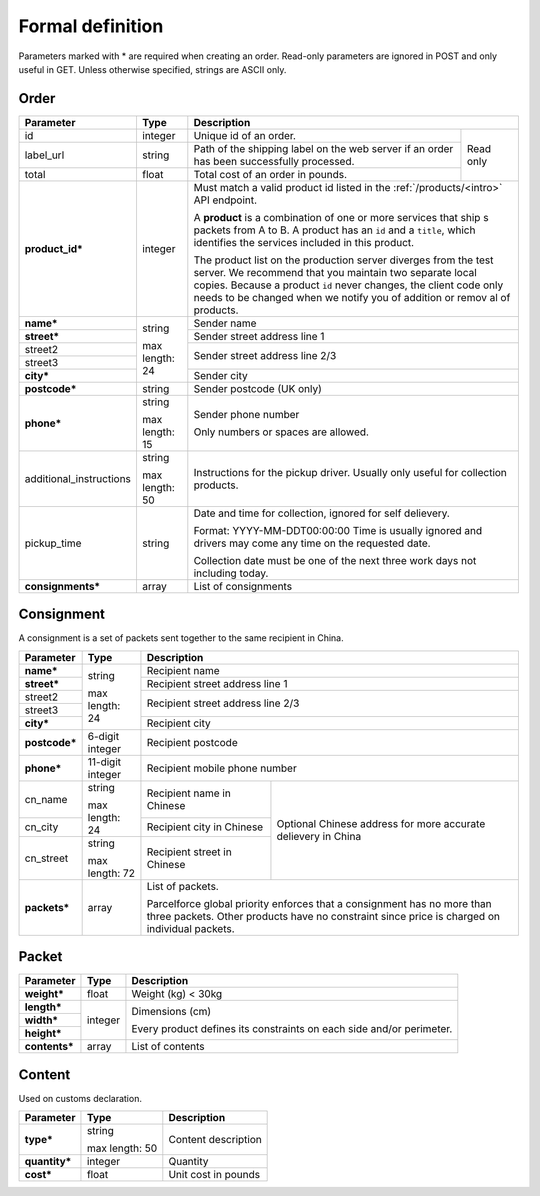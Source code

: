 Formal definition
==================

Parameters marked with * are required when creating an
order. Read-only parameters are ignored in POST and only useful in
GET. Unless otherwise specified, strings are ASCII only.

Order
---------------

+-----------------------+-------+--------------------------------------------------------------------+
|Parameter              |Type   |Description                                                         |
+=======================+=======+=======================+============================================+
|id                     |integer|Unique id of an order. |Read only                                   |
+-----------------------+-------+-----------------------+                                            |
|label_url              |string |Path of the shipping   |                                            |
|                       |       |label on the web server|                                            |
|                       |       |if an order has been   |                                            |
|                       |       |successfully processed.|                                            |
+-----------------------+-------+-----------------------+                                            |
|total                  |float  |Total cost of an order |                                            |
|                       |       |in pounds.             |                                            |
+-----------------------+-------+-----------------------+--------------------------------------------+
|**product_id***        |integer|Must match a valid product id listed in the                         |
|                       |       |:ref:`/products/<intro>` API endpoint.                              |
|                       |       |                                                                    |
|                       |       |A **product** is a combination of one or more services that ship  s |
|                       |       |packets from A to B. A product has an ``id`` and a ``title``,       |
|                       |       |which identifies the services included in this product.             |
|                       |       |                                                                    |
|                       |       |The product list on the production server diverges from the test    |
|                       |       |server. We recommend that you maintain two separate local           |
|                       |       |copies. Because a product ``id`` never changes, the client code     |
|                       |       |only needs to be changed when we notify you of addition or remov  al|
|                       |       |of products.                                                        |
+-----------------------+-------+--------------------------------------------------------------------+
|**name***              |string |Sender name                                                         |
+-----------------------+       +--------------------------------------------------------------------+
|**street***            |max    |Sender street address line 1                                        |
+-----------------------+length:+--------------------------------------------------------------------+
|street2                |24     |Sender street address line 2/3                                      |
+-----------------------+       |                                                                    |
|street3                |       |                                                                    |
+-----------------------+       +--------------------------------------------------------------------+
|**city***              |       |Sender city                                                         |
+-----------------------+-------+--------------------------------------------------------------------+
|**postcode***          |string |Sender postcode (UK only)                                           |
+-----------------------+-------+--------------------------------------------------------------------+
|**phone***             |string |Sender phone number                                                 |
|                       |       |                                                                    |
|                       |max    |Only numbers or spaces are allowed.                                 |
|                       |length:|                                                                    |
|                       |15     |                                                                    |
+-----------------------+-------+--------------------------------------------------------------------+
|additional_instructions|string |Instructions for the pickup driver. Usually only useful for         |
|                       |       |collection products.                                                |
|                       |max    |                                                                    |
|                       |length:|                                                                    |
|                       |50     |                                                                    |
+-----------------------+-------+--------------------------------------------------------------------+
|pickup_time            |string |Date and time for collection, ignored for self delievery.           |
|                       |       |                                                                    |
|                       |       |Format: YYYY-MM-DDT00:00:00 Time is usually ignored and drivers     |
|                       |       |may come any time on the requested date.                            |
|                       |       |                                                                    |
|                       |       |Collection date must be one of the next three work days not         |
|                       |       |including today.                                                    |
|                       |       |                                                                    |
|                       |       |                                                                    |
|                       |       |                                                                    |
|                       |       |                                                                    |
+-----------------------+-------+--------------------------------------------------------------------+
|**consignments***      |array  |List of consignments                                                |
+-----------------------+-------+--------------------------------------------------------------------+


Consignment
-------------

A consignment is a set of packets sent together to the same recipient in China.

+---------------+--------------+-------------------------------------------+
|Parameter      |Type          |Description                                |
+===============+==============+===========================================+
|**name***      |string        |Recipient name                             |
+---------------+              +-------------------------------------------+
|**street***    |max length:   |Recipient street address line 1            |
+---------------+24            +-------------------------------------------+
|street2        |              |Recipient street address line 2/3          |
+---------------+              |                                           |
|street3        |              |                                           |
+---------------+              +-------------------------------------------+
|**city***      |              |Recipient city                             |
+---------------+--------------+-------------------------------------------+
|**postcode***  |6-digit       |Recipient postcode                         |
|               |integer       |                                           |
+---------------+--------------+-------------------------------------------+
|**phone***     |11-digit      |Recipient mobile phone number              |
|               |integer       |                                           |
+---------------+--------------+-----------------------+-------------------+
|cn_name        |string        |Recipient name in      |Optional Chinese   |
|               |              |Chinese                |address for more   |
+---------------+max length: 24+-----------------------+accurate delievery |
|cn_city        |              |Recipient city in      |in China           |
|               |              |Chinese                |                   |
|               |              |                       |                   |
+---------------+--------------+-----------------------+                   |
|cn_street      |string        |Recipient street in    |                   |
|               |              |Chinese                |                   |
|               |max length: 72|                       |                   |
+---------------+--------------+-----------------------+-------------------+
|**packets***   |array         |List of packets.                           |
|               |              |                                           |
|               |              |Parcelforce global priority enforces that a|
|               |              |consignment has no more than three packets.|
|               |              |Other products have no constraint since    |
|               |              |price is charged on individual packets.    |
|               |              |                                           |
+---------------+--------------+-------------------------------------------+


Packet
-------------

+---------------+--------------+-------------------------------------------+
|Parameter      |Type          |Description                                |
+===============+==============+===========================================+
|**weight***    |float         |Weight (kg) < 30kg                         |
+---------------+--------------+-------------------------------------------+
|**length***    |integer       |Dimensions (cm)                            |
+---------------+              |                                           |
|**width***     |              |Every product defines its constraints on   |
+---------------+              |each side and/or perimeter.                |
|**height***    |              |                                           |
+---------------+--------------+-------------------------------------------+
|**contents***  |array         |List of contents                           |
+---------------+--------------+-------------------------------------------+


Content
-----------

Used on customs declaration.

+---------------+--------------+-----------------------+
|Parameter      |Type          |Description            |
+===============+==============+=======================+
|**type***      |string        |Content description    |
|               |              |                       |
|               |max length: 50|                       |
+---------------+--------------+-----------------------+
|**quantity***  |integer       |Quantity               |
+---------------+--------------+-----------------------+
|**cost***      |float         |Unit cost in pounds    |
+---------------+--------------+-----------------------+
